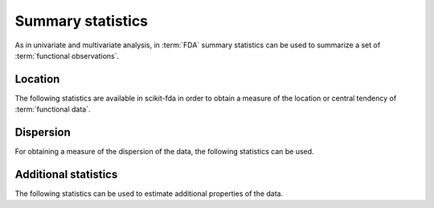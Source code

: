 Summary statistics
==================

As in univariate and multivariate analysis, in :term:`FDA` summary statistics
can be used to summarize a set of :term:`functional observations`.

Location
--------

The following statistics are available in scikit-fda in order to obtain a
measure of the location or central tendency of :term:`functional data`.

.. autosummary::
   :toctree: autosummary

   skfda.exploratory.stats.mean
   skfda.exploratory.stats.gmean
   skfda.exploratory.stats.trim_mean
   skfda.exploratory.stats.depth_based_median
   skfda.exploratory.stats.geometric_median
   skfda.exploratory.stats.fisher_rao_karcher_mean
   
Dispersion
----------

For obtaining a measure of the dispersion of the data, the following
statistics can be used.

.. autosummary::
   :toctree: autosummary

   skfda.exploratory.stats.cov
   skfda.exploratory.stats.var

Additional statistics
---------------------

The following statistics can be used to estimate additional properties of the data.

.. autosummary::
   :toctree: autosummary

   skfda.exploratory.stats.modified_epigraph_index
   skfda.exploratory.stats.local_averages
   skfda.exploratory.stats.occupation_measure
   skfda.exploratory.stats.number_up_crossings

